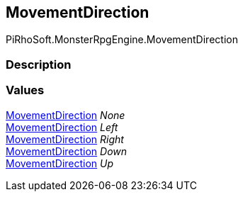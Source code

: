 [#reference/movement-direction]

## MovementDirection

PiRhoSoft.MonsterRpgEngine.MovementDirection

### Description

### Values

<<reference/movement-direction.html,MovementDirection>> _None_::

<<reference/movement-direction.html,MovementDirection>> _Left_::

<<reference/movement-direction.html,MovementDirection>> _Right_::

<<reference/movement-direction.html,MovementDirection>> _Down_::

<<reference/movement-direction.html,MovementDirection>> _Up_::